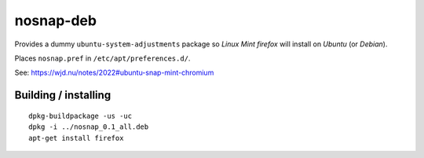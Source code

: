 nosnap-deb
==========

Provides a dummy ``ubuntu-system-adjustments`` package so *Linux Mint
firefox* will install on *Ubuntu* (or *Debian*).

Places ``nosnap.pref`` in ``/etc/apt/preferences.d/``.

See: `<https://wjd.nu/notes/2022#ubuntu-snap-mint-chromium>`_


Building / installing
---------------------

::

    dpkg-buildpackage -us -uc
    dpkg -i ../nosnap_0.1_all.deb
    apt-get install firefox

